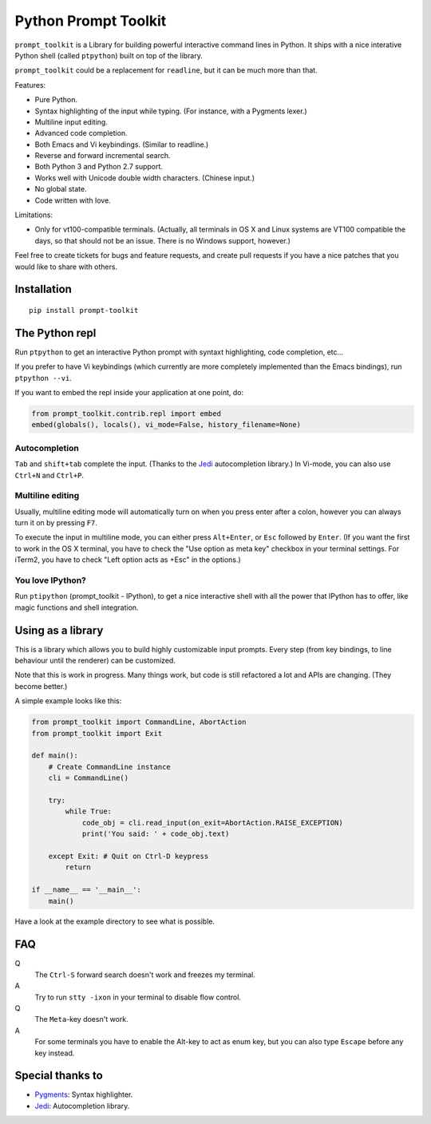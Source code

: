Python Prompt Toolkit
=====================

``prompt_toolkit`` is a Library for building powerful interactive command lines
in Python. It ships with a nice interative Python shell (called ``ptpython``)
built on top of the library.

``prompt_toolkit`` could be a replacement for ``readline``, but it can be much
more than that.

Features:

- Pure Python.
- Syntax highlighting of the input while typing. (For instance, with a Pygments lexer.)
- Multiline input editing.
- Advanced code completion.
- Both Emacs and Vi keybindings. (Similar to readline.)
- Reverse and forward incremental search.
- Both Python 3 and Python 2.7 support.
- Works well with Unicode double width characters. (Chinese input.)
- No global state.
- Code written with love.


Limitations:

- Only for vt100-compatible terminals. (Actually, all terminals in OS X and
  Linux systems are VT100 compatible the days, so that should not be an issue.
  There is no Windows support, however.)

Feel free to create tickets for bugs and feature requests, and create pull
requests if you have a nice patches that you would like to share with others.


Installation
------------

::

    pip install prompt-toolkit


The Python repl
---------------

Run ``ptpython`` to get an interactive Python prompt with syntaxt highlighting,
code completion, etc...

.. image :: docs/images/ptpython-screenshot.png

If you prefer to have Vi keybindings (which currently are more completely
implemented than the Emacs bindings), run ``ptpython --vi``.

If you want to embed the repl inside your application at one point, do:

.. code:: python

    from prompt_toolkit.contrib.repl import embed
    embed(globals(), locals(), vi_mode=False, history_filename=None)

Autocompletion
**************

``Tab`` and ``shift+tab`` complete the input. (Thanks to the `Jedi
<http://jedi.jedidjah.ch/en/latest/>`_ autocompletion library.)
In Vi-mode, you can also use ``Ctrl+N`` and ``Ctrl+P``.

.. image :: docs/images/ptpython-complete-menu.png


Multiline editing
*****************

Usually, multiline editing mode will automatically turn on when you press enter
after a colon, however you can always turn it on by pressing ``F7``.

To execute the input in multiline mode, you can either press ``Alt+Enter``, or
``Esc`` followed by ``Enter``. (If you want the first to work in the OS X
terminal, you have to check the "Use option as meta key" checkbox in your
terminal settings. For iTerm2, you have to check "Left option acts as +Esc" in
the options.)


You love IPython?
*****************

Run ``ptipython`` (prompt_toolkit - IPython), to get a nice interactive shell
with all the power that IPython has to offer, like magic functions and shell
integration.

.. image :: docs/images/ipython-integration.png


Using as a library
------------------

This is a library which allows you to build highly customizable input prompts.
Every step (from key bindings, to line behaviour until the renderer) can be
customized.

Note that this is work in progress. Many things work, but code is still
refactored a lot and APIs are changing. (They become better.)

A simple example looks like this:

.. code:: python

    from prompt_toolkit import CommandLine, AbortAction
    from prompt_toolkit import Exit

    def main():
        # Create CommandLine instance
        cli = CommandLine()

        try:
            while True:
                code_obj = cli.read_input(on_exit=AbortAction.RAISE_EXCEPTION)
                print('You said: ' + code_obj.text)

        except Exit: # Quit on Ctrl-D keypress
            return

    if __name__ == '__main__':
        main()

Have a look at the example directory to see what is possible.


FAQ
---

Q
 The ``Ctrl-S`` forward search doesn't work and freezes my terminal.
A
 Try to run ``stty -ixon`` in your terminal to disable flow control.

Q
 The ``Meta``-key doesn't work.
A
 For some terminals you have to enable the Alt-key to act as enum key, but you
 can also type ``Escape`` before any key instead.


Special thanks to
-----------------

- `Pygments <http://pygments.org/>`_: Syntax highlighter.
- `Jedi <http://jedi.jedidjah.ch/en/latest/>`_: Autocompletion library.
